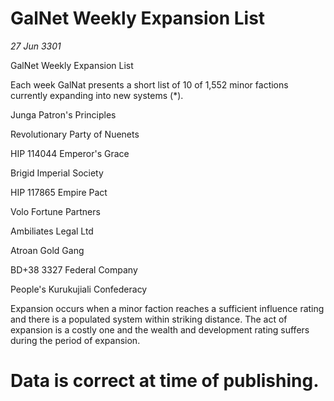 * GalNet Weekly Expansion List

/27 Jun 3301/

GalNet Weekly Expansion List 
 
Each week GalNat presents a short list of 10 of 1,552  minor factions currently expanding into new systems (*). 

Junga Patron's Principles 

Revolutionary Party of Nuenets 

HIP 114044 Emperor's Grace 

Brigid Imperial Society 

HIP 117865 Empire Pact 

Volo Fortune Partners 

Ambiliates Legal Ltd 

Atroan Gold Gang 

BD+38 3327 Federal Company 

People's Kurukujiali Confederacy 

Expansion occurs when a minor faction reaches a sufficient influence rating and there is a populated system within striking distance. The act of expansion is a costly one and the wealth and development rating suffers during the period of expansion. 

* Data is correct at time of publishing.